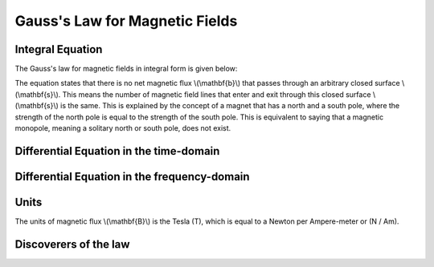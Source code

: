 .. _gauss_magnetic:

Gauss's Law for Magnetic Fields
===============================


Integral Equation
-----------------

The Gauss's law for magnetic fields in integral form is given below:

.. math::
    \oint_S \mathbf{b} \cdot d\mathbf{s} =  0
    :label: gauss_magnetic_integral
    
The equation states that there is no net magnetic flux \\(\\mathbf{b}\\) that passes through an arbitrary closed surface \\(\\mathbf{s}\\). This means the number of magnetic field lines that enter and exit through this closed surface \\(\\mathbf{s}\\) is the same. This is explained by the concept of a magnet that has a north and a south pole, where the strength of the north pole is equal to the strength of the south pole. This is equivalent to saying that a magnetic monopole, meaning a solitary north or south pole, does not exist.

Differential Equation in the time-domain
----------------------------------------

Differential Equation in the frequency-domain
---------------------------------------------

Units
-----

The units of magnetic flux \\(\\mathbf{B}\\) is the Tesla (T), which is equal to a Newton per Ampere-meter or (N / Am).

Discoverers of the law
----------------------

